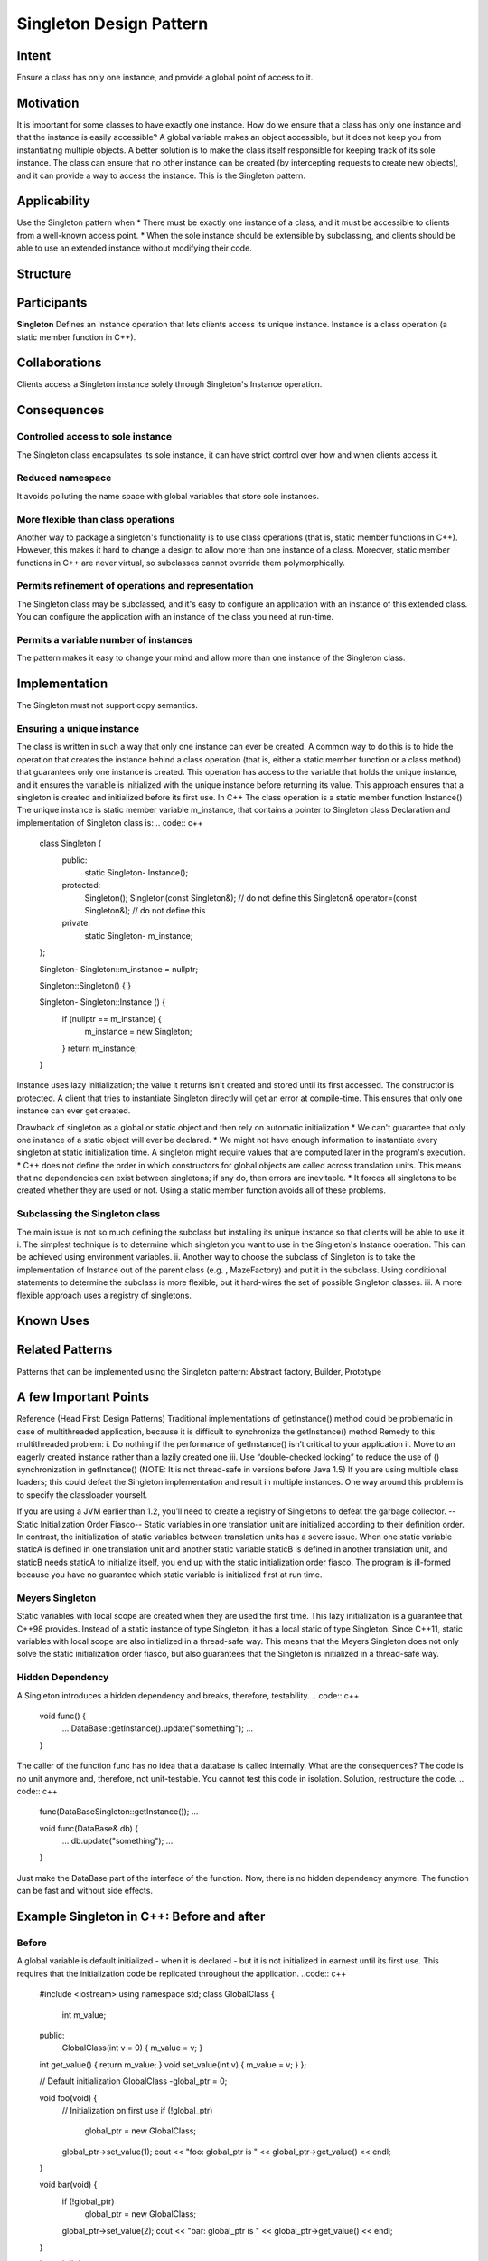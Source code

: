
Singleton Design Pattern
========================

Intent
------
Ensure a class has only one instance, and provide a global point of access to it.


Motivation
----------
It is important for some classes to have exactly one instance.
How do we ensure that a class has only one instance and that the instance is easily accessible? 
A global variable makes an object accessible, but it does not keep you from instantiating multiple objects.
A better solution is to make the class itself responsible for keeping track of its sole instance.
The class can ensure that no other instance can be created (by intercepting requests to create new objects), and it can provide a way to access the instance. 
This is the Singleton pattern.


Applicability
-------------
Use the Singleton pattern when
* There must be exactly one instance of a class, and it must be accessible to clients from a well-known access point.
* When the sole instance should be extensible by subclassing, and clients should be able to use an extended instance without modifying their code.


Structure
---------

.. image:: structure.png
	:alt:	Singleton Structure


Participants
------------
**Singleton**
Defines an Instance operation that lets clients access its unique instance. Instance is a class operation (a static member function in C++).


Collaborations
--------------
Clients access a Singleton instance solely through Singleton's Instance operation.


Consequences
------------

Controlled access to sole instance
^^^^^^^^^^^^^^^^^^^^^^^^^^^^^^^^^^
The Singleton class encapsulates its sole instance, it can have strict control over how and when clients access it.

Reduced namespace
^^^^^^^^^^^^^^^^^
It avoids polluting the name space with global variables that store sole instances.

More flexible than class operations
^^^^^^^^^^^^^^^^^^^^^^^^^^^^^^^^^^^
Another way to package a singleton's functionality is to use class operations (that is, static member functions in C++).
However, this makes it hard to change a design to allow more than one instance of a class.
Moreover, static member functions in C++ are never virtual, so subclasses cannot override them polymorphically.

Permits refinement of operations and representation
^^^^^^^^^^^^^^^^^^^^^^^^^^^^^^^^^^^^^^^^^^^^^^^^^^^
The Singleton class may be subclassed, and it's easy to configure an application with an instance of this extended class. 
You can configure the application with an instance of the class you need at run-time.

Permits a variable number of instances
^^^^^^^^^^^^^^^^^^^^^^^^^^^^^^^^^^^^^^
The pattern makes it easy to change your mind and allow more than one instance of the Singleton class.


Implementation
--------------
The Singleton must not support copy semantics.

Ensuring a unique instance
^^^^^^^^^^^^^^^^^^^^^^^^^^
The class is written in such a way that only one instance can ever be created.
A common way to do this is to hide the operation that creates the instance behind a class operation (that is, either a static member function or a class method) that guarantees only one instance is created. This operation has access to the variable that holds the unique instance, and it ensures the variable is initialized with the unique instance before returning its value. This approach ensures that a singleton is created and initialized before its first use.
In C++
The class operation is a static member function Instance()
The unique instance is static member variable m_instance, that contains a pointer to Singleton class
Declaration and implementation of Singleton class is:
.. code:: c++
	class Singleton {
		public:
			static Singleton-	Instance();
		protected:
			Singleton();
			Singleton(const Singleton&);		    // do not define this
			Singleton& operator=(const Singleton&); // do not define this
		private:
			static Singleton-	m_instance;
	};

	Singleton- Singleton::m_instance = nullptr;

	Singleton::Singleton() {	}

	Singleton- Singleton::Instance () {
		if (nullptr == m_instance) {
			m_instance = new Singleton;
		}
		return m_instance;
	}

Instance uses lazy initialization; the value it returns isn't created and stored until its first accessed.
The constructor is protected. A client that tries to instantiate Singleton directly will get an error at compile-time. 
This ensures that only one instance can ever get created.

Drawback of singleton as a global or static object and then rely on automatic initialization
* We can't guarantee that only one instance of a static object will ever be declared.
* We might not have enough information to instantiate every singleton at static initialization time. A singleton might require values that are computed later in the program's execution.
* C++ does not define the order in which constructors for global objects are called across translation units. This means that no dependencies can exist between singletons; if any do, then errors are inevitable.
* It forces all singletons to be created whether they are used or not.
Using a static member function avoids all of these problems.

Subclassing the Singleton class
^^^^^^^^^^^^^^^^^^^^^^^^^^^^^^^
The main issue is not so much defining the subclass but installing its unique instance so that clients will be able to use it.
i.	The simplest technique is to determine which singleton you want to use in the Singleton's Instance operation. This can be achieved using environment variables.
ii.	Another way to choose the subclass of Singleton is to take the implementation of Instance out of the parent class (e.g. , MazeFactory) and put it in the subclass. Using conditional statements to determine the subclass is more flexible, but it hard-wires the set of possible Singleton classes. 
iii.	A more flexible approach uses a registry of singletons.

.. code:: c++
	Singleton - Singleton::instance() {
		if(nullptr == instance) {
			const char - instance_type = getenv("SINGLETON_TYPE");

			if(0 == strcmp(instance_type, "SingletonType_1")) {
				instance = new SingletonType_1;
			}
			else if(0 == strcmp(instance_type, "SingletonType_2")) {
				instance = new SingletonType_2;
			}
			else if(0 == strcmp(instance_type, "SingletonType_3")) {
				instance = new SingletonType_3;
			}
			else {
				instance = new Singleton;
			}

			return instance;
		}
	}


Known Uses
----------

Related Patterns
----------------

Patterns that can be implemented using the Singleton pattern:
Abstract factory, Builder, Prototype

A few Important Points
----------------------

Reference (Head First: Design Patterns)
Traditional implementations of getInstance() method could be problematic in case of multithreaded application, because it is difficult to synchronize the getInstance() method
Remedy to this multithreaded problem:
i.	Do nothing if the performance of getInstance() isn’t critical to your application
ii.	Move to an eagerly created instance rather than a lazily created one
iii.	Use “double-checked locking” to reduce the use of () synchronization in getInstance()
(NOTE: It is not thread-safe in versions before Java 1.5)
If you are using multiple class loaders; this could defeat the Singleton implementation and result in multiple instances. One way around this problem is to specify the classloader yourself.

If you are using a JVM earlier than 1.2, you’ll need to create a registry of Singletons to defeat the garbage collector.
--Static Initialization Order Fiasco--
Static variables in one translation unit are initialized according to their definition order. In contrast, the initialization of static variables between translation units has a severe issue. When one static variable staticA is defined in one translation unit and another static variable staticB is defined in another translation unit, and staticB needs staticA to initialize itself, you end up with the static initialization order fiasco. The program is ill-formed because you have no guarantee which static variable is initialized first at run time.


Meyers Singleton
^^^^^^^^^^^^^^^^
.. code:: c++
	static MeyersSingleton& getInstance(){
		  static MeyersSingleton instance;		// (1)
		  return instance;
	}

Static variables with local scope are created when they are used the first time. This lazy initialization is a guarantee that C++98 provides.
Instead of a static instance of type Singleton, it has a local static of type Singleton.
Since C++11, static variables with local scope are also initialized in a thread-safe way. This means that the Meyers Singleton does not only solve the static initialization order fiasco, but also guarantees that the Singleton is initialized in a thread-safe way.

Hidden Dependency
^^^^^^^^^^^^^^^^^
A Singleton introduces a hidden dependency and breaks, therefore, testability.
.. code:: c++
	void func() {
	   ...
	   DataBase::getInstance().update("something");
	   ...
	}

The caller of the function func has no idea that a database is called internally. What are the consequences? The code is no unit anymore and, therefore, not unit-testable. You cannot test this code in isolation.
Solution, restructure the code.
.. code:: c++
	func(DataBaseSingleton::getInstance());
	...

	void func(DataBase& db) {
	   ...
	   db.update("something");
	   ...
	}

Just make the DataBase part of the interface of the function. Now, there is no hidden dependency anymore. The function can be fast and without side effects.


Example Singleton in C++: Before and after
------------------------------------------

Before
^^^^^^
A global variable is default initialized - when it is declared - but it is not initialized in earnest until its first use. This requires that the initialization code be replicated throughout the application.
..code:: c++
	#include <iostream>
	using namespace std;
	class GlobalClass {
			  int m_value;
	public:
			  GlobalClass(int v = 0)	{        m_value = v;          }
	int get_value()		{        return m_value;      }
	void set_value(int v)	{        m_value = v;          }
	};
	 
	// Default initialization
	GlobalClass -global_ptr = 0;
	 
	void foo(void) {
			  // Initialization on first use
			  if (!global_ptr)
					   global_ptr = new GlobalClass;
					  
			  global_ptr->set_value(1);
			  cout << "foo: global_ptr is " << global_ptr->get_value() << endl;
	}
	 
	void bar(void) {
			  if (!global_ptr)
					   global_ptr = new GlobalClass;
			  global_ptr->set_value(2);
			  cout << "bar: global_ptr is " << global_ptr->get_value() << endl;
	}
	 
	int main() {
			  if (!global_ptr)
					   global_ptr = new GlobalClass;
			  cout << "main: global_ptr is " << global_ptr->get_value() << endl;
			  foo();
			  bar();
	}
 
Output::
	main: global_ptr is 0
	foo: global_ptr is 1
	bar: global_ptr is 2

After
^^^^^
Make the class responsible for its own global pointer and "initialization on first use" (by using a private static pointer and a public static accessor method). The client uses only the public accessor method.
.. code:: c++
	#include <iostream>
	using namespace std;
	 
	class GlobalClass {
		int m_value;
		static GlobalClass -s_instance;
		GlobalClass(int v = 0)	{ m_value = v; }
			 
	public:
		int get_value()		{ return m_value; }
		void set_value(int v)	{ m_value = v; }
		static GlobalClass -instance() {
			if (!s_instance)
				s_instance = new GlobalClass;
			return s_instance;
		}
	};
	 
	// Allocating and initializing GlobalClass's
	// static data member.  The pointer is being allocated - not the object itself.
	GlobalClass -GlobalClass::s_instance = nullptr;
	 
	void foo(void) {
			  GlobalClass::instance()->set_value(1);
			  cout << "foo: global_ptr is " << GlobalClass::instance()->get_value() << endl;
	}
	 
	void bar(void) {
			  GlobalClass::instance()->set_value(2);
			  cout << "bar: global_ptr is " << GlobalClass::instance()->get_value() << endl;
	}
	 
	int main() {
			  cout << "main: global_ptr is " << GlobalClass::instance()->get_value() << endl;
			  foo();
			  bar();
			 
			  return 0;
	}

Output::
	main: global_ptr is 0
	foo: global_ptr is 1
	bar: global_ptr is 2

References
----------
Book: Design Patterns Elements of Reusable Object-Oriented Software
Book: Head First: Design Patterns
https://sourcemaking.com/design_patterns/singleton
https://www.modernescpp.com/index.php/creational-patterns-singleton
http://www.modernescpp.com/index.php/singleton-pros-and-cons
